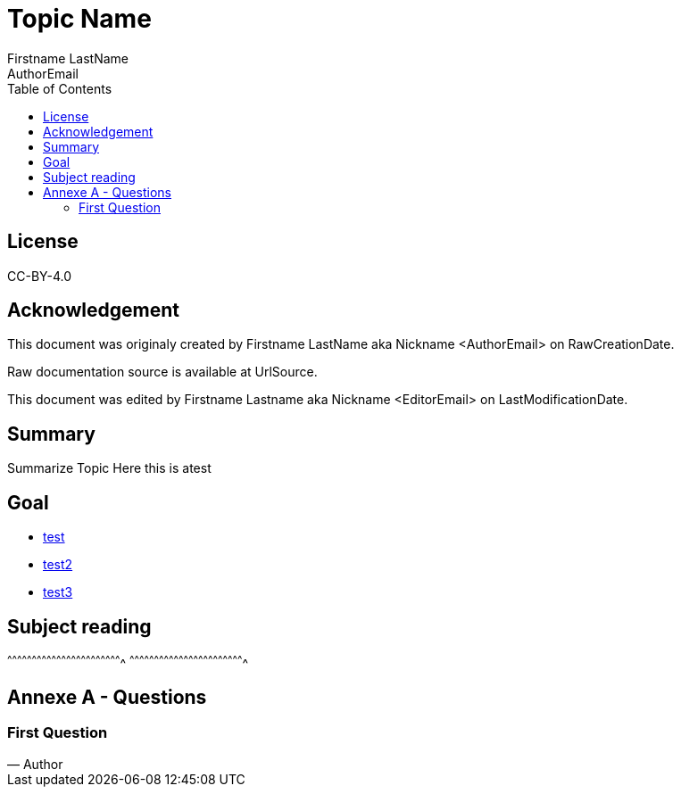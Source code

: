 //////////////////////////////////////////////////////////////////////
OpenBSD Daily, asciidoc writing rules:
  1. Maximum 70chars/line (set emacs with justification-full)
  2. All programs names are links to official documentation, set
     to current release during reading
  3. All source code files are links to official openbsd webcvs
     or bxr.su.
  4. All questions or remarks are quoted at the end of the
     document.
  5. Pasted source code or reference to source code are pasted
     in the document with reference to bxr.su or openbsd webcvs.
  6. This document need to be easy to read before (source) and after
     compilation.

Helpers:
  * {BXR}/path/to/source will generate:
    http://bxr.su/OpenBSD/path/to/source
      
  * {CVS}/path/to/source will generate:
    https://cvsweb.openbsd.org/cgi-bin/cvsweb/path/to/source
      
  * {GITHUB}/path/to/repo will generate:
    https://github.com/path/to/repo
//////////////////////////////////////////////////////////////////////

= Topic Name
:author: Firstname LastName
:authorNick: Nickname
:email: AuthorEmail
:editor: Firstname Lastname
:editorNick: Nickname
:editorEmail: EditorEmail
:date: RawCreationDate
:revision: LastModificationDate
:copyright: CC-BY-4.0
:description: Summarize Topic Here +
              this is atest
:keywords: keywordA,keywordB,keywordN
:originUrl: Origin Url for Raw IRC Logs
:source: UrlSource
:lang: en
:toc2:
:icons:
:data-uri:

:CVS:    https://cvsweb.openbsd.org/cgi-bin/cvsweb
:BXR:    http://bxr.su/OpenBSD
:GITHUB: https://github.com

== License

{copyright}

== Acknowledgement

ifdef::author[]
This document was originaly created by {author} aka {authorNick}
<{email}> on {date}.
endif::[]

ifdef::source[]
Raw documentation source is available at {source}.
endif::source[]

ifdef::editor[]
This document was edited by {editor} aka {editorNick}
<{editorEmail}> on {revision}.
endif::editor[]

== Summary

{description}

== Goal

 * {BXR}/this/is/a/test[test]
 * {CVS}/this/is/a/test[test2]
 * {GITHUB}/this/is/a/test[test3]

== Subject reading

[sh]
^^^^^^^^^^^^^^^^^^^^^^^^^^^^^^^^^^^^^^^^^^^^^^^^^^^^^^^^^^^^^^^^^^^^^^
^^^^^^^^^^^^^^^^^^^^^^^^^^^^^^^^^^^^^^^^^^^^^^^^^^^^^^^^^^^^^^^^^^^^^^

== Annexe A - Questions

=== First Question

[quote, Author]
______________________________________________________________________

______________________________________________________________________
